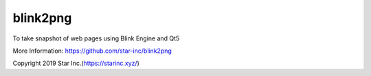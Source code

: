 blink2png
=========
To take snapshot of web pages using Blink Engine and Qt5

More Information: https://github.com/star-inc/blink2png

Copyright 2019 Star Inc.(https://starinc.xyz/)

